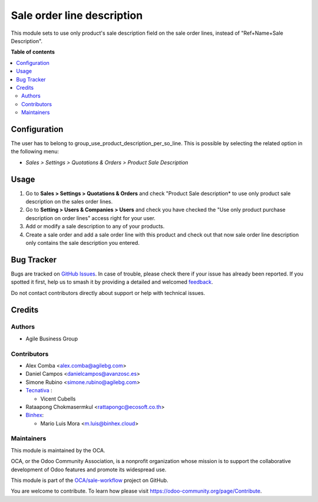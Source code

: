 ===========================
Sale order line description
===========================

.. 
   !!!!!!!!!!!!!!!!!!!!!!!!!!!!!!!!!!!!!!!!!!!!!!!!!!!!
   !! This file is generated by oca-gen-addon-readme !!
   !! changes will be overwritten.                   !!
   !!!!!!!!!!!!!!!!!!!!!!!!!!!!!!!!!!!!!!!!!!!!!!!!!!!!
   !! source digest: sha256:7789baf205a94a4d7fc525ff5619ddd7e965e83cf41d7696a64033a1d23bfe78
   !!!!!!!!!!!!!!!!!!!!!!!!!!!!!!!!!!!!!!!!!!!!!!!!!!!!

.. |badge1| image:: https://img.shields.io/badge/maturity-Beta-yellow.png
    :target: https://odoo-community.org/page/development-status
    :alt: Beta
.. |badge2| image:: https://img.shields.io/badge/licence-AGPL--3-blue.png
    :target: http://www.gnu.org/licenses/agpl-3.0-standalone.html
    :alt: License: AGPL-3
.. |badge3| image:: https://img.shields.io/badge/github-OCA%2Fsale--workflow-lightgray.png?logo=github
    :target: https://github.com/OCA/sale-workflow/tree/16.0/sale_order_line_description
    :alt: OCA/sale-workflow
.. |badge4| image:: https://img.shields.io/badge/weblate-Translate%20me-F47D42.png
    :target: https://translation.odoo-community.org/projects/sale-workflow-16-0/sale-workflow-16-0-sale_order_line_description
    :alt: Translate me on Weblate
.. |badge5| image:: https://img.shields.io/badge/runboat-Try%20me-875A7B.png
    :target: https://runboat.odoo-community.org/builds?repo=OCA/sale-workflow&target_branch=16.0
    :alt: Try me on Runboat

|badge1| |badge2| |badge3| |badge4| |badge5|

This module sets to use only product's sale description field on the sale order
lines, instead of "Ref+Name+Sale Description".

**Table of contents**

.. contents::
   :local:

Configuration
=============

The user has to belong to group_use_product_description_per_so_line.
This is possible by selecting the related option in the following menu:

* *Sales > Settings > Quotations & Orders > Product Sale Description*

Usage
=====

#. Go to **Sales > Settings > Quotations & Orders** and check "Product Sale
   description* to use only product sale description on the sales order lines.
#. Go to **Setting > Users & Companies > Users** and check you have checked
   the "Use only product purchase description on order lines" access right for
   your user.
#. Add or modify a sale description to any of your products.
#. Create a sale order and add a sale order line with this product and check
   out that now sale order line description only contains the sale description
   you entered.

Bug Tracker
===========

Bugs are tracked on `GitHub Issues <https://github.com/OCA/sale-workflow/issues>`_.
In case of trouble, please check there if your issue has already been reported.
If you spotted it first, help us to smash it by providing a detailed and welcomed
`feedback <https://github.com/OCA/sale-workflow/issues/new?body=module:%20sale_order_line_description%0Aversion:%2016.0%0A%0A**Steps%20to%20reproduce**%0A-%20...%0A%0A**Current%20behavior**%0A%0A**Expected%20behavior**>`_.

Do not contact contributors directly about support or help with technical issues.

Credits
=======

Authors
~~~~~~~

* Agile Business Group

Contributors
~~~~~~~~~~~~

* Alex Comba <alex.comba@agilebg.com>
* Daniel Campos <danielcampos@avanzosc.es>
* Simone Rubino <simone.rubino@agilebg.com>
* `Tecnativa <https://www.tecnativa.com>`_ :

  * Vicent Cubells

* Rataapong Chokmasermkul <rattapongc@ecosoft.co.th>
* `Binhex <https://binhex.cloud/>`_:

  * Mario Luis Mora <m.luis@binhex.cloud>

Maintainers
~~~~~~~~~~~

This module is maintained by the OCA.

.. image:: https://odoo-community.org/logo.png
   :alt: Odoo Community Association
   :target: https://odoo-community.org

OCA, or the Odoo Community Association, is a nonprofit organization whose
mission is to support the collaborative development of Odoo features and
promote its widespread use.

This module is part of the `OCA/sale-workflow <https://github.com/OCA/sale-workflow/tree/16.0/sale_order_line_description>`_ project on GitHub.

You are welcome to contribute. To learn how please visit https://odoo-community.org/page/Contribute.
